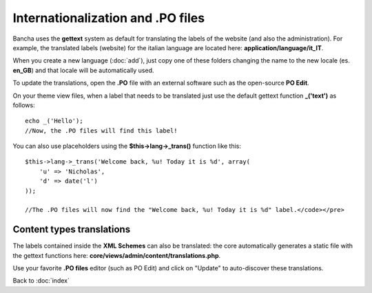 ==================================
Internationalization and .PO files
==================================

Bancha uses the **gettext** system as default for translating the labels of the website (and also the administration).
For example, the translated labels (website) for the italian language are located here: **application/language/it_IT**.

When you create a new language (:doc:`add`), just copy one of these folders changing the name to the new locale (es. **en_GB**) and that locale will be automatically used.

To update the translations, open the **.PO** file with an external software such as the open-source **PO Edit**.

On your theme view files, when a label that needs to be translated just use the default gettext function **_('text')** as follows::

    echo _('Hello');
    //Now, the .PO files will find this label!


You can also use placeholders using the **$this->lang->_trans()** function like this::

    $this->lang->_trans('Welcome back, %u! Today it is %d', array(
        'u' => 'Nicholas',
        'd' => date('l')
    ));

    //The .PO files will now find the "Welcome back, %u! Today it is %d" label.</code></pre>


--------------------------
Content types translations
--------------------------

The labels contained inside the **XML Schemes** can also be translated: the core automatically generates a static file with the gettext functions here: **core/views/admin/content/translations.php**.

Use your favorite **.PO files** editor (such as PO Edit) and click on "Update" to auto-discover these translations.


Back to :doc:`index`